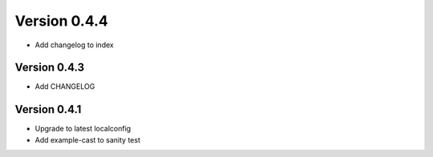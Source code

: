 Version 0.4.4
================================================================================

* Add changelog to index


Version 0.4.3
--------------------------------------------------------------------------------

* Add CHANGELOG

Version 0.4.1
--------------------------------------------------------------------------------

* Upgrade to latest localconfig

* Add example-cast to sanity test


